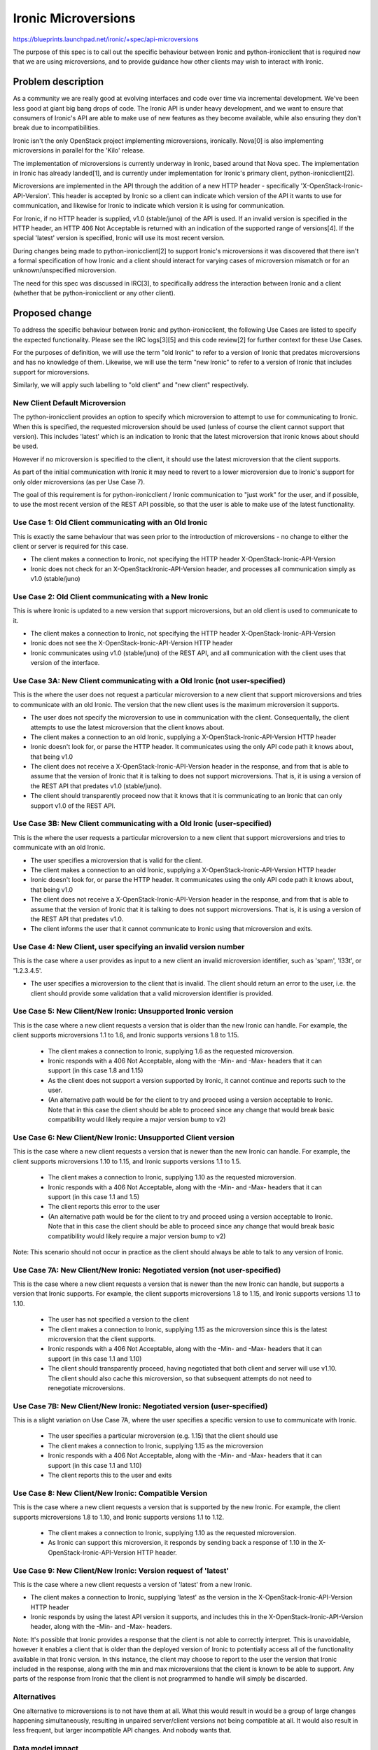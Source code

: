 ..
 This work is licensed under a Creative Commons Attribution 3.0 Unported
 License.

 http://creativecommons.org/licenses/by/3.0/legalcode

====================
Ironic Microversions
====================

https://blueprints.launchpad.net/ironic/+spec/api-microversions

The purpose of this spec is to call out the specific behaviour between
Ironic and python-ironicclient that is required now that we are using
microversions, and to provide guidance how other clients may wish to
interact with Ironic.

Problem description
===================
As a community we are really good at evolving interfaces and code over time
via incremental development. We've been less good at giant big bang drops of
code. The Ironic API is under heavy development, and we want to ensure that
consumers of Ironic's API are able to make use of new features as they become
available, while also ensuring they don't break due to incompatibilities.

Ironic isn't the only OpenStack project implementing microversions, ironically.
Nova[0] is also implementing microversions in parallel for the 'Kilo' release.

The implementation of microversions is currently underway in Ironic, based
around that Nova spec. The implementation in Ironic has already landed[1],
and is currently under implementation for Ironic's primary client,
python-ironicclient[2].

Microversions are implemented in the API through the addition of a new HTTP
header - specifically 'X-OpenStack-Ironic-API-Version'.  This header is
accepted by Ironic so a client can indicate which version of the API it wants
to use for communication, and likewise for Ironic to indicate which version
it is using for communication.

For Ironic, if no HTTP header is supplied, v1.0 (stable/juno) of the API is
used. If an invalid version is specified in the HTTP header, an HTTP 406 Not
Acceptable is returned with an indication of the supported range of
versions[4]. If the special 'latest' version is specified, Ironic will use
its most recent version.

During changes being made to python-ironicclient[2] to support Ironic's
microversions it was discovered that there isn't a formal specification of how
Ironic and a client should interact for varying cases of microversion mismatch
or for an unknown/unspecified microversion.

The need for this spec was discussed in IRC[3], to specifically address the
interaction between Ironic and a client (whether that be python-ironicclient or
any other client).

Proposed change
===============

To address the specific behaviour between Ironic and python-ironicclient, the
following Use Cases are listed to specify the expected functionality.  Please
see the IRC logs[3][5] and this code review[2] for further context for these
Use Cases.

For the purposes of definition, we will use the term "old Ironic" to refer to
a version of Ironic that predates microversions and has no knowledge of them.
Likewise, we will use the term "new Ironic" to refer to a version of Ironic
that includes support for microversions.

Similarly, we will apply such labelling to "old client" and "new client"
respectively.

New Client Default Microversion
-------------------------------
The python-ironicclient provides an option to specify which microversion to
attempt to use for communicating to Ironic. When this is specified, the
requested microversion should be used (unless of course the client cannot
support that version).  This includes 'latest' which is an indication to
Ironic that the latest microversion that ironic knows about should be used.

However if no microversion is specified to the client, it should use the
latest microversion that the client supports.

As part of the initial communication with Ironic it may need to revert to a
lower microversion due to Ironic's support for only older microversions
(as per Use Case 7).

The goal of this requirement is for python-ironicclient / Ironic communication
to "just work" for the user, and if possible, to use the most recent version
of the REST API possible, so that the user is able to make use of the latest
functionality.

Use Case 1: Old Client communicating with an Old Ironic
-------------------------------------------------------
This is exactly the same behaviour that was seen prior to the introduction
of microversions - no change to either the client or server is required
for this case.

* The client makes a connection to Ironic, not specifying the HTTP header
  X-OpenStack-Ironic-API-Version
* Ironic does not check for an X-OpenStackIronic-API-Version header, and
  processes all communication simply as v1.0 (stable/juno)

Use Case 2: Old Client communicating with a New Ironic
------------------------------------------------------
This is where Ironic is updated to a new version that support microversions,
but an old client is used to communicate to it.

* The client makes a connection to Ironic, not specifying the HTTP header
  X-OpenStack-Ironic-API-Version
* Ironic does not see the X-OpenStack-Ironic-API-Version HTTP header
* Ironic communicates using v1.0 (stable/juno) of the REST API, and
  all communication with the client uses that version of the interface.

Use Case 3A:  New Client communicating with a Old Ironic (not user-specified)
-----------------------------------------------------------------------------
This is the where the user does not request a particular microversion to a
new client that support microversions and tries to communicate with an old
Ironic.  The version that the new client uses is the maximum microversion
it supports.

* The user does not specify the microversion to use in communication with
  the client.  Consequentally, the client attempts to use the latest
  microversion that the client knows about.
* The client makes a connection to an old Ironic, supplying a
  X-OpenStack-Ironic-API-Version HTTP header
* Ironic doesn't look for, or parse the HTTP header.  It communicates using
  the only API code path it knows about, that being v1.0
* The client does not receive a X-OpenStack-Ironic-API-Version header in
  the response, and from that is able to assume that the version of Ironic
  that it is talking to does not support microversions.  That is, it is using
  a version of the REST API that predates v1.0 (stable/juno).
* The client should transparently proceed now that it knows that it is
  communicating to an Ironic that can only support v1.0 of the REST API.

Use Case 3B:  New Client communicating with a Old Ironic (user-specified)
-------------------------------------------------------------------------
This is the where the user requests a particular microversion to a
new client that support microversions and tries to communicate with an old
Ironic.

* The user specifies a microversion that is valid for the client.
* The client makes a connection to an old Ironic, supplying a
  X-OpenStack-Ironic-API-Version HTTP header
* Ironic doesn't look for, or parse the HTTP header.  It communicates using
  the only API code path it knows about, that being v1.0
* The client does not receive a X-OpenStack-Ironic-API-Version header in
  the response, and from that is able to assume that the version of Ironic
  that it is talking to does not support microversions.  That is, it is using
  a version of the REST API that predates v1.0.
* The client informs the user that it cannot communicate to Ironic using that
  microversion and exits.

Use Case 4: New Client, user specifying an invalid version number
-----------------------------------------------------------------
This is the case where a user provides as input to a new client an invalid
microversion identifier, such as 'spam', 'l33t', or '1.2.3.4.5'.

* The user specifies a microversion to the client that is invalid.  The client
  should return an error to the user, i.e. the client should provide some
  validation that a valid microversion identifier is provided.

Use Case 5: New Client/New Ironic: Unsupported Ironic version
-------------------------------------------------------------
This is the case where a new client requests a version that is older than
the new Ironic can handle.  For example, the client supports microversions
1.1 to 1.6, and Ironic supports versions 1.8 to 1.15.

  * The client makes a connection to Ironic, supplying 1.6 as the requested
    microversion.
  * Ironic responds with a 406 Not Acceptable, along with the -Min- and
    -Max- headers that it can support (in this case 1.8 and 1.15)
  * As the client does not support a version supported by Ironic, it cannot
    continue and reports such to the user.
  * (An alternative path would be for the client to try and proceed using a
    version acceptable to Ironic. Note that in this case the client should be
    able to proceed since any change that would break basic compatibility
    would likely require a major version bump to v2)

Use Case 6: New Client/New Ironic: Unsupported Client version
-------------------------------------------------------------
This is the case where a new client requests a version that is newer than
the new Ironic can handle.  For example, the client supports microversions
1.10 to 1.15, and Ironic supports versions 1.1 to 1.5.

  * The client makes a connection to Ironic, supplying 1.10 as the requested
    microversion.
  * Ironic responds with a 406 Not Acceptable, along with the -Min- and
    -Max- headers that it can support (in this case 1.1 and 1.5)
  * The client reports this error to the user
  * (An alternative path would be for the client to try and proceed using a
    version acceptable to Ironic. Note that in this case the client should be
    able to proceed since any change that would break basic compatibility
    would likely require a major version bump to v2)

Note: This scenario should not occur in practice as the client should always
be able to talk to any version of Ironic.

Use Case 7A: New Client/New Ironic: Negotiated version (not user-specified)
---------------------------------------------------------------------------
This is the case where a new client requests a version that is newer than
the new Ironic can handle, but supports a version that Ironic supports.  For
example, the client supports microversions 1.8 to 1.15, and Ironic supports
versions 1.1 to 1.10.

  * The user has not specified a version to the client
  * The client makes a connection to Ironic, supplying 1.15 as the
    microversion since this is the latest microversion that the client
    supports.
  * Ironic responds with a 406 Not Acceptable, along with the -Min- and
    -Max- headers that it can support (in this case 1.1 and 1.10)
  * The client should transparently proceed, having negotiated that both
    client and server will use v1.10. The client should also cache this
    microversion, so that subsequent attempts do not need to renegotiate
    microversions.

Use Case 7B: New Client/New Ironic: Negotiated version (user-specified)
-----------------------------------------------------------------------
This is a slight variation on Use Case 7A, where the user specifies a
specific version to use to communicate with Ironic.

  * The user specifies a particular microversion (e.g. 1.15) that the client
    should use
  * The client makes a connection to Ironic, supplying 1.15 as the
    microversion
  * Ironic responds with a 406 Not Acceptable, along with the -Min- and
    -Max- headers that it can support (in this case 1.1 and 1.10)
  * The client reports this to the user and exits

Use Case 8: New Client/New Ironic: Compatible Version
-----------------------------------------------------
This is the case where a new client requests a version that is supported
by the new Ironic.  For example, the client supports microversions 1.8 to
1.10, and Ironic supports versions 1.1 to 1.12.

  * The client makes a connection to Ironic, supplying 1.10 as the requested
    microversion.
  * As Ironic can support this microversion, it responds by sending back a
    response of 1.10 in the X-OpenStack-Ironic-API-Version HTTP header.

Use Case 9: New Client/New Ironic: Version request of 'latest'
--------------------------------------------------------------
This is the case where a new client requests a version of 'latest' from a
new Ironic.

* The client makes a connection to Ironic, supplying 'latest' as the version
  in the X-OpenStack-Ironic-API-Version HTTP header
* Ironic responds by using the latest API version it supports, and includes
  this in the X-OpenStack-Ironic-API-Version header, along with the -Min- and
  -Max- headers.

Note: It's possible that Ironic provides a response that the client is not able
to correctly interpret.  This is unavoidable, however it enables a client that
is older than the deployed version of Ironic to potentially access all of the
functionality available in that Ironic version.  In this instance, the client
may choose to report to the user the version that Ironic included in the
response, along with the min and max microversions that the client is known to
be able to support. Any parts of the response from Ironic that the client is
not programmed to handle will simply be discarded.

Alternatives
------------
One alternative to microversions is to not have them at all.  What this would
result in would be a group of large changes happening simultaneously, resulting
in unpaired server/client versions not being compatible at all.  It would also
result in less frequent, but larger incompatible API changes.  And nobody wants
that.

Data model impact
-----------------
None.  This change is isolated to the API code.

REST API impact
---------------
As described above, a new HTTP header would be accepted, and returned by
Ironic.

If a client chose to use that header to request a specific version, Ironic
would respond, either accepting the requested version for future communication,
or rejecting that version request as not being supportable.

If a client chose not to use that header, Ironic would assume that the REST API
to be used would be v1.0 (that is, the same API that was present in the 'Juno'
release[6]). This is how the REST API works today.

RPC API impact
--------------
None

Driver API impact
-----------------
None

Nova driver impact
------------------
The current behaviour of python-ironicclient (pass no version header) results
in the Nova driver using v1.0 of our API. The proposed changes to
python-ironicclient will cause the Nova driver to use the latest microversion
that the client supports.  This will make available to Nova any new
functionality we add to Ironic at the point in time when we tag a new client
release.

A future enhancement would be to modify the Nova Ironic driver to specify a
specified microversion to use when communicating to Ironic. This would provide
exact control over which REST API version to consume.

This behaviour should be documented in how Nova and Ironic are gate tested.

There is the potential here to break the nova driver if the incorrect version
is requested.  Consequently, it is important to manage the Nova driver, Ironic
and python-ironicclient version changes.

Security impact
---------------
None

Other end user impact
---------------------
Clients that wish to use new features available over the REST API added since
the 'Juno' release will need to start using this HTTP header.  The fact that
new features will only be added in new versions will encourage them to do so.

Scalability impact
------------------
None

Performance Impact
------------------
None

Other deployer impact
---------------------
None

Developer impact
----------------
Any future changes to Ironic's REST API (whether that be in the request or
any response) *must* result in a microversion update, and guarded in the code
appropriately.

Upgrades and Backwards Compatibility
====================================
As described above.

Implementation
==============

Assignee(s)
-----------

Primary assignees:
::

  lintan - Tan Lin <tan.lin.good@gmail.com>

Secondary assignees:
::

  devananda - Devananda van der Veen <devananda.vdv@gmail.com>
  rloo - Ruby Loo <rloo@yahoo-inc.com>
  mrda - Michael Davies <michael@the-davies.net>
  plus many others

Work Items
----------
Complete the python-ironicclient microversion implementation by:
    #. Add in the highest Ironic microversion that the python-ironicclient can
       support.
    #. If the User does not pass a version, the client should automatically
       try the highest version it supports.  That is, send the
       X-OpenStack-Ironic-API-Version HTTP header with the highest Ironic
       microversion that it supports.
    #. The python-ironicclient should support X.Y and 'latest' as valid API
       versions.

Dependencies
============
None

Testing
=======
It is not feasible for tempest to test all possible combinations of the API
supported by microversions. We will have to pick specific versions which are
representative of what is implemented. The existing tempest tests will be used
as the baseline for future API version testing.

The following combinations should be tested:

* Old client (eg, juno-era client release) against current master branch of
  Ironic
* Latest client (eg, proposed changes to master) against current master branch
  of Ironic
* Latest client (eg, proposed changes to master) against stable/juno Ironic

And we should continue such forwards-and-backwards testing for as long as we
claim to support a given release.

Documentation Impact
====================
No specific documentation impact is identified that is not covered by existing
API change processes.

References
==========

* [0] http://specs.openstack.org/openstack/nova-specs/specs/kilo/implemented/api-microversions.html for details on Nova's microversioning.  Note that this document borrows heavily from that spec. (Thanks cyeoh!)

* [1] https://review.openstack.org/#/c/150821/ and https://review.openstack.org/#/c/158601/

* [2] https://review.openstack.org/#/c/155624/

* [3] http://eavesdrop.openstack.org/irclogs/%23openstack-ironic/%23openstack-ironic.2015-03-03.log#2015-03-03T22:17:26-2015-03-03T23:00:42

* [4] https://review.openstack.org/#/c/160758/

* [5] http://eavesdrop.openstack.org/meetings/ironic/2015/ironic.2015-03-09-17.00.log.txt#17:17:33-17:50:20

* [6] While this is broadly true, at least one change - the addition of the
  'maintenance_reason' field - has been made since the 'Juno' release of
  Ironic
